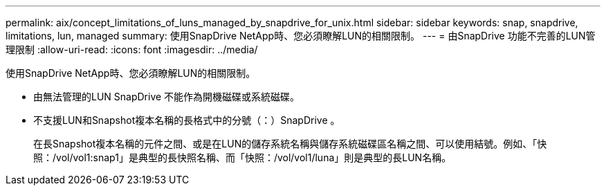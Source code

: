 ---
permalink: aix/concept_limitations_of_luns_managed_by_snapdrive_for_unix.html 
sidebar: sidebar 
keywords: snap, snapdrive, limitations, lun, managed 
summary: 使用SnapDrive NetApp時、您必須瞭解LUN的相關限制。 
---
= 由SnapDrive 功能不完善的LUN管理限制
:allow-uri-read: 
:icons: font
:imagesdir: ../media/


[role="lead"]
使用SnapDrive NetApp時、您必須瞭解LUN的相關限制。

* 由無法管理的LUN SnapDrive 不能作為開機磁碟或系統磁碟。
* 不支援LUN和Snapshot複本名稱的長格式中的分號（：）SnapDrive 。
+
在長Snapshot複本名稱的元件之間、或是在LUN的儲存系統名稱與儲存系統磁碟區名稱之間、可以使用結號。例如、「快照：/vol/vol1:snap1」是典型的長快照名稱、而「快照：/vol/vol1/luna」則是典型的長LUN名稱。



